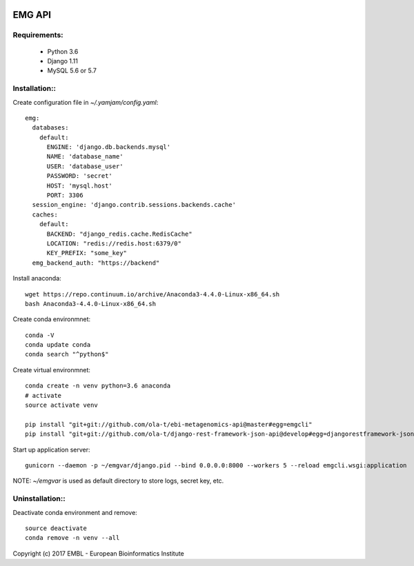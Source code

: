 .. image:: https://travis-ci.org/ola-t/ebi-metagenomics-api.svg?branch=master
    :target: https://travis-ci.org/ola-t/ebi-metagenomics-api


EMG API
=======

Requirements:
-------------

 - Python 3.6
 - Django 1.11
 - MySQL 5.6 or 5.7

Installation::
--------------

Create configuration file in `~/.yamjam/config.yaml`::

    emg:
      databases:
        default:
          ENGINE: 'django.db.backends.mysql'
          NAME: 'database_name'
          USER: 'database_user'
          PASSWORD: 'secret'
          HOST: 'mysql.host'
          PORT: 3306
      session_engine: 'django.contrib.sessions.backends.cache'
      caches:
        default:
          BACKEND: "django_redis.cache.RedisCache"
          LOCATION: "redis://redis.host:6379/0"
          KEY_PREFIX: "some_key"
      emg_backend_auth: "https://backend"


Install anaconda::

    wget https://repo.continuum.io/archive/Anaconda3-4.4.0-Linux-x86_64.sh 
    bash Anaconda3-4.4.0-Linux-x86_64.sh 

Create conda environmnet::

    conda -V
    conda update conda
    conda search "^python$"

Create virtual environmnet::

    conda create -n venv python=3.6 anaconda
    # activate
    source activate venv

    pip install "git+git://github.com/ola-t/ebi-metagenomics-api@master#egg=emgcli"
    pip install "git+git://github.com/ola-t/django-rest-framework-json-api@develop#egg=djangorestframework-jsonapi"

Start up application server::

    gunicorn --daemon -p ~/emgvar/django.pid --bind 0.0.0.0:8000 --workers 5 --reload emgcli.wsgi:application

NOTE: `~/emgvar` is used as default directory to store logs, secret key, etc.


Uninstallation::
----------------

Deactivate conda environment and remove::

    source deactivate
    conda remove -n venv --all


Copyright (c) 2017 EMBL - European Bioinformatics Institute
